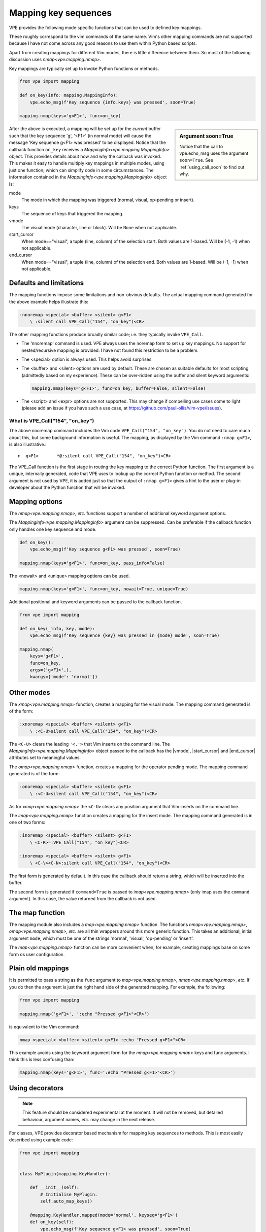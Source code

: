 Mapping key sequences
---------------------

.. |end_cursor| replace:: :ref:`end_cursor<info_attrs>`
.. |imap| replace:: `imap<vpe.mapping.nmap>`
.. |MappingInfo| replace:: `MappingInfo<vpe.mapping.MappingInfo>`
.. |map| replace:: `map<vpe.mapping.nmap>`
.. |nmap| replace:: `nmap<vpe.mapping.nmap>`
.. |omap| replace:: `omap<vpe.mapping.nmap>`
.. |start_cursor| replace:: :ref:`start_cursor<info_attrs>`
.. |vmode| replace:: :ref:`vmode<info_attrs>`
.. |xmap| replace:: `xmap<vpe.mapping.nmap>`


VPE provides the following mode specific functions that can be used to defined
key mappings.

.. hlist::
    :columns: 4

    - |imap|
    - |nmap|
    - |omap|
    - |xmap|

These roughly correspond to the vim commands of the same name. Vim's other
mapping commands are not supported because I have not come across any good
reasons to use them within Python based scripts.

Apart from creating mappings for different Vim modes, there is little
difference between them. So most of the following discussion uses |nmap|.

Key mappings are typically set up to invoke Python functions or methods.

.. code-block:: python

    from vpe import mapping

    def on_key(info: mapping.MappingInfo):
        vpe.echo_msg(f'Key sequence {info.keys} was pressed', soon=True)

    mapping.nmap(keys='g<F1>', func=on_key)

.. sidebar:: Argument soon=True

    Notice that the call to vpe.echo_msg uses the argument ``soon=True``. See
    :ref:`using_call_soon` to find out why.

After the above is executed, a mapping will be set up for the *current* buffer
such that the key sequence 'g', '<F1>' (in normal mode) will cause the message
'Key sequence g<F1> was pressed' to be displayed. Notice that the callback
function ``on_key`` receives a |MappingInfo| object. This provides details
about how and why the callback was invoked. This makes it easy to handle
multiply key mappings in multiple modes, using just one function; which can
simplify code in some circumstances. The information contained in the
|MappingInfo| object is:

.. _info_attrs:

mode
    The mode in which the mapping was triggered (normal, visual, op-pending or
    insert).
keys
    The sequence of keys that triggered the mapping.
vmode
    The visual mode (character, line or block). Will be ``None`` when not
    applicable.
start_cursor
    When mode=="visual", a tuple (line, column) of the selection start. Both
    values are 1-based. Will be (-1, -1) when not applicable.
end_cursor
    When mode=="visual", a tuple (line, column) of the selection end. Both
    values are 1-based. Will be (-1, -1) when not applicable.


Defaults and limitations
~~~~~~~~~~~~~~~~~~~~~~~~

The mapping functions impose some limitations and non-obvious defaults. The
actual mapping command generated for the above example helps illustrate this:

.. code-block:: vim

    :nnoremap <special> <buffer> <silent> g<F1>
        \ :silent call VPE_Call("154", "on_key")<CR>

The other mapping functions produce broadly similar code; i.e. they typically
invoke ``VPE_Call``.

- The 'nnoremap' command is used. VPE always uses the noremap form to set up
  key mappings. No support for nested/recursive mapping is provided. I have not
  found this restriction to be a problem.

- The <special> option is always used. This helps avoid surprises.

- The <buffer> and <silent> options are used by default. These are chosen as
  suitable defaults for most scripting (admittedly based on my experience). These
  can be over-ridden using the buffer and silent keyword arguments:

  .. code-block:: python

      mapping.nmap(keys='g<F1>', func=on_key, buffer=False, silent=False)

- The <script> and <expr> options are not supported. This may change
  if compelling use cases come to light (please add an issue if you have such a
  use case, at https://github.com/paul-ollis/vim-vpe/issues).


What is VPE_Call("154", "on_key")
'''''''''''''''''''''''''''''''''

The above nnoremap command includes the Vim code ``VPE_Call("154", "on_key")``.
You do not need to care much about this, but some background information is
useful. The mapping, as displayed by the Vim command ``:nmap g<F1>``, is also
illustrative.::

    n  g<F1>       *@:silent call VPE_Call("154", "on_key")<CR>

The VPE_Call function is the first stage in routing the key mapping to the
correct Python function. The first argument is a unique, internally generated,
code that VPE uses to lookup up the correct Python function or method. The
second argument is not used by VPE, it is added just so that the output of
``:nmap g<F1>`` gives a hint to the user or plug-in developer about the
Python function that will be invoked.


Mapping options
~~~~~~~~~~~~~~~

The |nmap|, *etc.* functions support a number of additional keyword argument
options.

The |MappingInfo| argument can be suppressed. Can be preferable if the callback function
only handles one key sequence and mode.

.. code-block:: python

    def on_key():
        vpe.echo_msg(f'Key sequence g<F1> was pressed', soon=True)

    mapping.nmap(keys='g<F1>', func=on_key, pass_info=False)

The <nowait> and <unique> mapping options can be used.

.. code-block:: python

    mapping.nmap(keys='g<F1>', func=on_key, nowait=True, unique=True)

Additional positional and keyword arguments can be passed to the callback
function.

.. code-block:: python

    from vpe import mapping

    def on_key(_info, key, mode):
        vpe.echo_msg(f'Key sequence {key} was pressed in {mode} mode', soon=True)

    mapping.nmap(
        keys='g<F1>',
        func=on_key,
        args=('g<F1>',),
        kwargs={'mode': 'normal'})


Other modes
~~~~~~~~~~~

The |xmap| function, creates a mapping for the visual mode. The mapping command
generated is of the form:

.. code-block:: vim

    :xnoremap <special> <buffer> <silent> g<F1>
        \ :<C-U>silent call VPE_Call("154", "on_key")<CR>

The ``<C-U>`` clears the leading ``'<,'>`` that Vim inserts on the command
line. The |MappingInfo| object passed to the callback has the |vmode|,
|start_cursor| and |end_cursor| attributes set to meaningful values.

The |omap| function, creates a mapping for the operator pending mode. The
mapping command generated is of the form:

.. code-block:: vim

    :onoremap <special> <buffer> <silent> g<F1>
        \ :<C-U>silent call VPE_Call("154", "on_key")<CR>

As for |xmap| the ``<C-U>`` clears any position argument that Vim inserts on
the command line.

The |imap| function creates  a mapping for the insert mode. The mapping command
generated is in one of two forms:

.. code-block:: vim

    :inoremap <special> <buffer> <silent> g<F1>
        \ <C-R>=:VPE_Call("154", "on_key")<CR>

    :inoremap <special> <buffer> <silent> g<F1>
        \ <C-\><C-N>:silent call VPE_Call("154", "on_key")<CR>

The first form is generated by default. In this case the callback should return
a string, which will be inserted into the buffer.

The second form is generated if ``command=True`` is passed to |imap| (only imap
uses the ``command`` argument). In this case, the value returned from the
callback is not used.


The map function
~~~~~~~~~~~~~~~~

The mapping module also includes a |map| function. The functions |nmap|,
|omap|, *etc.* are all thin wrappers around this more generic function. This
takes an additional, initial argument ``mode``, which must be one of the
strings 'normal', 'visual', 'op-pending' or 'insert'.

The |map| function can be more convenient when, for example, creating mappings
base on some form os user configuration.


Plain old mappings
~~~~~~~~~~~~~~~~~~

It is permitted to pass a string as the ``func`` argument to |map|, |nmap|,
*etc*. If you do then the argument is just the right hand side of the generated
mapping. For example, the following:

.. code-block:: python

    from vpe import mapping

    mapping.nmap('g<F1>', ':echo "Pressed g<F1>"<CR>')

is equivalent to the Vim command:

.. code-block:: vim

    nmap <special> <buffer> <silent> g<F1> :echo "Pressed g<F1>"<CR>

This example avoids using the keyword argument form for the |nmap| keys and
func arguments. I think this is less confusing than:

.. code-block:: python

    mapping.nmap(keys='g<F1>', func=':echo "Pressed g<F1>"<CR>')


Using decorators
~~~~~~~~~~~~~~~~

.. note::

    This feature should be considered experimental at the moment. It will not
    be removed, but detailed behaviour, argument names, *etc.* may change in
    the next release.

For classes, VPE provides decorator based mechanism for mapping key sequences
to methods. This is most easily described using example code:

.. code-block:: python

    from vpe import mapping


    class MyPlugin(mapping.KeyHandler):

        def __init__(self):
            # Initialise MyPlugin.
            self.auto_map_keys()

        @mapping.KeyHandler.mapped(mode='normal', keyseq='g<F1>')
        def on_key(self):
            vpe.echo_msg(f'Key sequence g<F1> was pressed', soon=True)

        @mapping.KeyHandler.mapped(mode='normal', keyseq='g<C-F1>')
        def on_other_key(self):
            vpe.echo_msg(f'Key sequence g<C-F1> was pressed', soon=True)


    plugin = MyPlugin()

This can make code easier to read and maintain in some circumstances,
but it is not as flexible as |nmap| *etc*.

Note that the mappings are only created when the ``self.auto_map_keys()``
method is invoked.  Also note that, by default, the methods do not receive a
|MappingInfo| object as the first argument. Give the ``mapped`` decorator a
``pass_info=True`` argument to change this behaviour. Finally note that
the mapping mode must be provided. In my code I typically use ``functools.partial``
to create a class local decorator, for example:

.. code-block:: python

    from functools import partial

    from vpe import mapping


    class MyPlugin(mapping.KeyHandler):

        nmap = partial(mapping.KeyHandler.mapped, mode='normal')

        def __init__(self):
            # Initialise MyPlugin.
            self.auto_map_keys()

        @nmap('g<F1>')
        def on_key(self):
            vpe.echo_msg(f'Key sequence g<F1> was pressed', soon=True)

        @nmap('g<C-F1>')
        def on_other_key(self):
            vpe.echo_msg(f'Key sequence g<C-F1> was pressed', soon=True)
